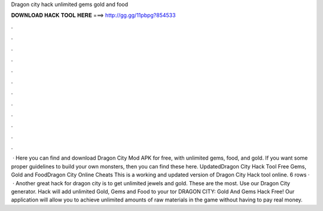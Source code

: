 Dragon city hack unlimited gems gold and food

𝐃𝐎𝐖𝐍𝐋𝐎𝐀𝐃 𝐇𝐀𝐂𝐊 𝐓𝐎𝐎𝐋 𝐇𝐄𝐑𝐄 ===> http://gg.gg/11pbpg?854533

.

.

.

.

.

.

.

.

.

.

.

.

 · Here you can find and download Dragon City Mod APK for free, with unlimited gems, food, and gold. If you want some proper guidelines to build your own monsters, then you can find these here. UpdatedDragon City Hack Tool Free Gems, Gold and FoodDragon City Online Cheats This is a working and updated version of Dragon City Hack tool online. 6 rows ·  · Another great hack for dragon city is to get unlimited jewels and gold. These are the most. Use our Dragon City generator. Hack will add unlimited Gold, Gems and Food to your tor DRAGON CITY: Gold And Gems Hack Free! Our application will allow you to achieve unlimited amounts of raw materials in the game without having to pay real money.